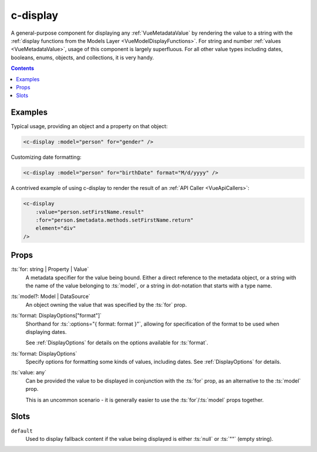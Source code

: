 
.. _c-display:

c-display
=========

.. MARKER:summary

A general-purpose component for displaying any :ref:`VueMetadataValue` by rendering the value to a string with the :ref:`display functions from the Models Layer <VueModelDisplayFunctions>`. For string and number :ref:`values <VueMetadataValue>`, usage of this component is largely superfluous. For all other value types including dates, booleans, enums, objects, and collections, it is very handy.

.. MARKER:summary-end


.. contents:: Contents
    :local:

Examples
--------

Typical usage, providing an object and a property on that object:

.. code-block:: sfc

    <c-display :model="person" for="gender" />

Customizing date formatting:

.. code-block:: sfc

    <c-display :model="person" for="birthDate" format="M/d/yyyy" />

A contrived example of using c-display to render the result of an :ref:`API Caller <VueApiCallers>`:

.. code-block:: sfc

    <c-display 
        :value="person.setFirstName.result" 
        :for="person.$metadata.methods.setFirstName.return" 
        element="div"
    />

Props
-----

:ts:`for: string | Property | Value`
    A metadata specifier for the value being bound. Either a direct reference to the metadata object, or a string with the name of the value belonging to :ts:`model`, or a string in dot-notation that starts with a type name.

:ts:`model?: Model | DataSource`
    An object owning the value that was specified by the :ts:`for` prop.

:ts:`format: DisplayOptions["format"]`
    Shorthand for :ts:`:options="{ format: format }"`, allowing for specification of the format to be used when displaying dates.

    See :ref:`DisplayOptions` for details on the options available for :ts:`format`.

:ts:`format: DisplayOptions`
    Specify options for formatting some kinds of values, including dates. See :ref:`DisplayOptions` for details.

:ts:`value: any`
    Can be provided the value to be displayed in conjunction with the :ts:`for` prop, as an alternative to the :ts:`model` prop.

    This is an uncommon scenario - it is generally easier to use the :ts:`for`/:ts:`model` props together.

Slots
-----

``default``
    Used to display fallback content if the value being displayed is either :ts:`null` or :ts:`""` (empty string).


